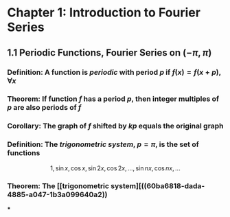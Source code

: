 * Chapter 1: Introduction to Fourier Series
:PROPERTIES:
:heading: true
:END:
** 1.1 Periodic Functions, Fourier Series on $(-\pi,\pi)$
*** *Definition*: A function is /periodic/ with period $p$ if $f(x) = f(x+p), \forall x$
*** *Theorem*: If function $f$ has a period $p$, then integer multiples of $p$ are also periods of $f$
*** *Corollary*: The graph of $f$ shifted by $kp$ equals the original graph
*** *Definition*: The /trigonometric system/, $p = \pi$, is the set of functions
:PROPERTIES:
:id: 60ba6818-dada-4885-a047-1b3a099640a2
:END:
$$1, \sin x, \cos x, \sin 2x, \cos 2x, ..., \sin nx, \cos nx, ...$$
*** *Theorem*: The [[trigonometric system][((60ba6818-dada-4885-a047-1b3a099640a2))
***